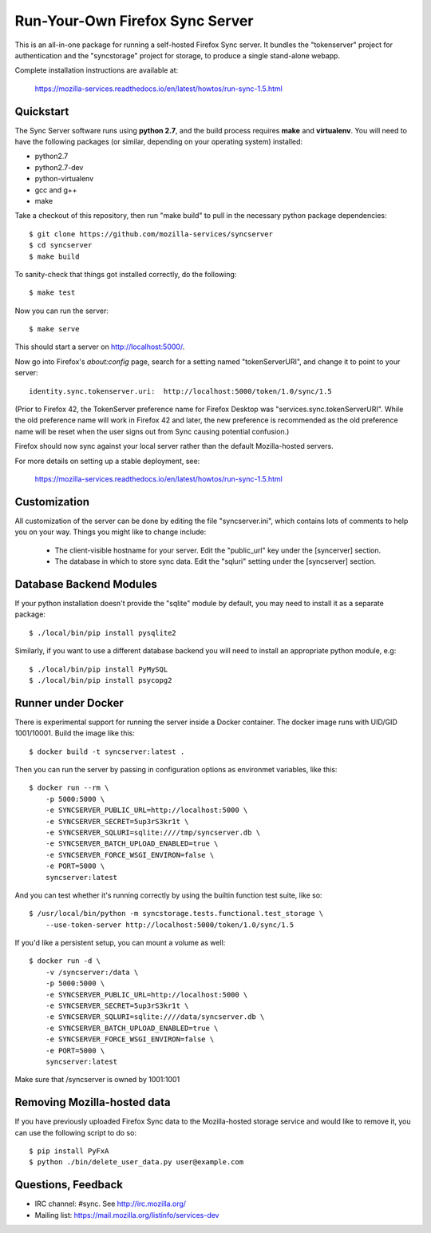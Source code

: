 Run-Your-Own Firefox Sync Server
================================

.. image:: https://circleci.com/gh/mozilla-services/syncserver/tree/master.svg?style=svg 
   :target: https://circleci.com/gh/mozilla-services/syncserver/tree/master 

.. image:: https://img.shields.io/docker/automated/mozilla-services/syncserver.svg?style=flat-square 
   :target: https://hub.docker.com/r/mozilla/syncserver/ 

This is an all-in-one package for running a self-hosted Firefox Sync server.
It bundles the "tokenserver" project for authentication and the "syncstorage"
project for storage, to produce a single stand-alone webapp.

Complete installation instructions are available at:

   https://mozilla-services.readthedocs.io/en/latest/howtos/run-sync-1.5.html


Quickstart
----------

The Sync Server software runs using **python 2.7**, and the build
process requires **make** and **virtualenv**.  You will need to have the
following packages (or similar, depending on your operating system) installed:

- python2.7
- python2.7-dev
- python-virtualenv
- gcc and g++
- make

Take a checkout of this repository, then run "make build" to pull in the 
necessary python package dependencies::

    $ git clone https://github.com/mozilla-services/syncserver
    $ cd syncserver
    $ make build

To sanity-check that things got installed correctly, do the following::

    $ make test

Now you can run the server::

    $ make serve

This should start a server on http://localhost:5000/.  

Now go into Firefox's `about:config` page, search for a setting named
"tokenServerURI", and change it to point to your server::

    identity.sync.tokenserver.uri:  http://localhost:5000/token/1.0/sync/1.5

(Prior to Firefox 42, the TokenServer preference name for Firefox Desktop was
"services.sync.tokenServerURI". While the old preference name will work in
Firefox 42 and later, the new preference is recommended as the old preference
name will be reset when the user signs out from Sync causing potential
confusion.)

Firefox should now sync against your local server rather than the default
Mozilla-hosted servers.

For more details on setting up a stable deployment, see:

   https://mozilla-services.readthedocs.io/en/latest/howtos/run-sync-1.5.html


Customization
-------------

All customization of the server can be done by editing the file
"syncserver.ini", which contains lots of comments to help you on
your way.  Things you might like to change include:

    * The client-visible hostname for your server.  Edit the "public_url"
      key under the [syncerver] section.

    * The database in which to store sync data.  Edit the "sqluri" setting
      under the [syncserver] section.


Database Backend Modules
------------------------

If your python installation doesn't provide the "sqlite" module by default,
you may need to install it as a separate package::

    $ ./local/bin/pip install pysqlite2

Similarly, if you want to use a different database backend you will need
to install an appropriate python module, e.g::

    $ ./local/bin/pip install PyMySQL
    $ ./local/bin/pip install psycopg2


Runner under Docker
-------------------

There is experimental support for running the server inside a Docker
container. The docker image runs with UID/GID 1001/10001.
Build the image like this::

    $ docker build -t syncserver:latest .

Then you can run the server by passing in configuration options as
environmet variables, like this::

    $ docker run --rm \
        -p 5000:5000 \
        -e SYNCSERVER_PUBLIC_URL=http://localhost:5000 \
        -e SYNCSERVER_SECRET=5up3rS3kr1t \
        -e SYNCSERVER_SQLURI=sqlite:////tmp/syncserver.db \
        -e SYNCSERVER_BATCH_UPLOAD_ENABLED=true \
        -e SYNCSERVER_FORCE_WSGI_ENVIRON=false \
        -e PORT=5000 \
        syncserver:latest

And you can test whether it's running correctly by using the builtin
function test suite, like so::

    $ /usr/local/bin/python -m syncstorage.tests.functional.test_storage \
        --use-token-server http://localhost:5000/token/1.0/sync/1.5

If you'd like a persistent setup, you can mount a volume as well::

    $ docker run -d \
        -v /syncserver:/data \
        -p 5000:5000 \
        -e SYNCSERVER_PUBLIC_URL=http://localhost:5000 \
        -e SYNCSERVER_SECRET=5up3rS3kr1t \
        -e SYNCSERVER_SQLURI=sqlite:////data/syncserver.db \
        -e SYNCSERVER_BATCH_UPLOAD_ENABLED=true \
        -e SYNCSERVER_FORCE_WSGI_ENVIRON=false \
        -e PORT=5000 \
        syncserver:latest
        
Make sure that /syncserver is owned by 1001:1001


Removing Mozilla-hosted data
----------------------------

If you have previously uploaded Firefox Sync data
to the Mozilla-hosted storage service
and would like to remove it,
you can use the following script to do so::

    $ pip install PyFxA
    $ python ./bin/delete_user_data.py user@example.com


Questions, Feedback
-------------------

- IRC channel: #sync. See http://irc.mozilla.org/
- Mailing list: https://mail.mozilla.org/listinfo/services-dev
